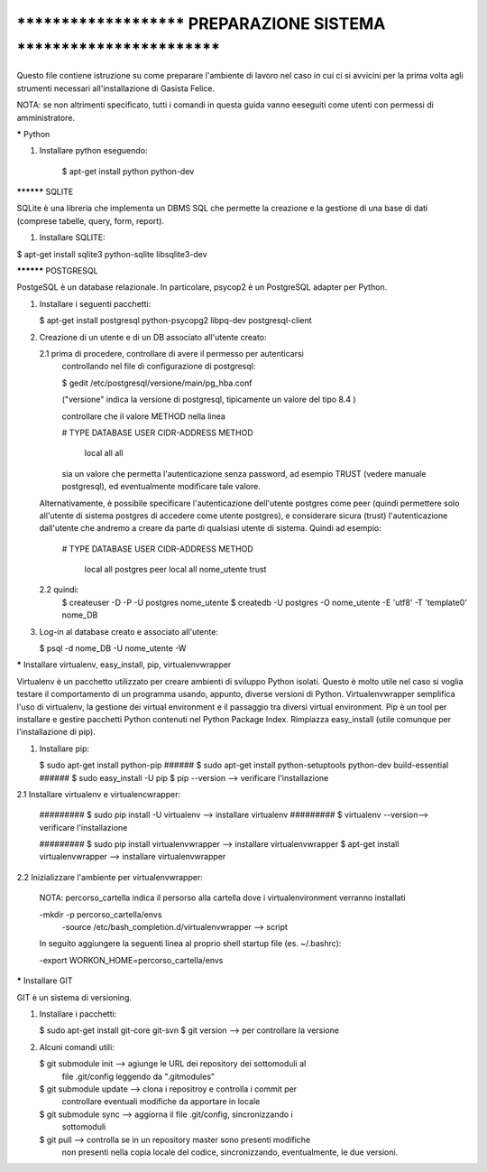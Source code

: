 ****************************************************************************
***********************   PREPARAZIONE SISTEMA   ***************************
****************************************************************************

Questo file contiene istruzione su come preparare l'ambiente di lavoro nel 
caso in cui ci si avvicini per la prima volta agli strumenti necessari 
all'installazione di Gasista Felice.

NOTA: se non altrimenti specificato, tutti i comandi in questa guida vanno eeseguiti come utenti con permessi di amministratore.


***** Python

1. Installare python eseguendo:

	$ apt-get install python python-dev


********** SQLITE


SQLite è una libreria che implementa un DBMS SQL che permette la creazione e la
gestione di una base di dati (comprese tabelle, query, form, report).

1. Installare SQLITE:

$ apt-get install sqlite3 python-sqlite libsqlite3-dev


********** POSTGRESQL

PostgeSQL è un database relazionale. In particolare, psycop2 è un PostgreSQL 
adapter per Python.
	
1.	Installare i seguenti pacchetti:
	
	$ apt-get install postgresql python-psycopg2 libpq-dev postgresql-client

2.	Creazione di un utente e di un DB associato all'utente creato:

	2.1	prima di procedere, controllare di avere il permesso per autenticarsi
		controllando nel file di configurazione di postgresql:
		
		$ gedit /etc/postgresql/versione/main/pg_hba.conf
		
		("versione" indica la versione di postgresql, tipicamente un valore
		del tipo 8.4 )
		
		controllare che il valore METHOD nella linea
		
		# TYPE  DATABASE    USER        CIDR-ADDRESS          METHOD

		 local   all         all                           		   
		 
		sia un valore che permetta l'autenticazione senza password, ad esempio 
		TRUST (vedere manuale postgresql), ed eventualmente modificare tale 
		valore.

        Alternativamente, è possibile specificare l'autenticazione dell'utente postgres 
        come peer (quindi permettere solo all'utente di sistema postgres di accedere come 
        utente postgres), e considerare sicura (trust) l'autenticazione dall'utente che 
        andremo a creare da parte di qualsiasi utente di sistema. Quindi ad esempio:

		# TYPE  DATABASE    USER        CIDR-ADDRESS          METHOD

		 local   all         postgres                          peer 		   
		 local   all         nome_utente                       trust 		   
		
	2.2	quindi:
		$ createuser -D -P -U postgres nome_utente
		$ createdb -U postgres -O nome_utente -E 'utf8' -T 'template0' nome_DB
	
3.	Log-in al database creato e associato all'utente:

	$ psql -d nome_DB -U nome_utente -W


***** Installare virtualenv, easy_install, pip, virtualenvwrapper

Virtualenv è un pacchetto utilizzato per creare ambienti di sviluppo Python 
isolati. Questo è molto utile nel caso si voglia testare il comportamento di un 
programma usando, appunto, diverse versioni di Python. Virtualenvwrapper 
semplifica l'uso di virtualenv, la gestione dei virtual environment e il
passaggio tra diversi virtual environment.
Pip è un tool per installare e gestire pacchetti Python contenuti nel Python 
Package Index. Rimpiazza easy_install (utile comunque per l'installazione di 
pip).
 
1.	Installare pip:
 
	$ sudo apt-get install python-pip
	###### $ sudo apt-get install python-setuptools python-dev build-essential
	###### $ sudo easy_install -U pip
	$ pip --version --> verificare l'installazione

2.1	Installare virtualenv e virtualencwrapper:

	######### $ sudo pip install -U virtualenv --> installare virtualenv
	######### $ virtualenv --version--> verificare l'installazione
	
	######### $ sudo pip install virtualenvwrapper --> installare virtualenvwrapper
	$ apt-get install virtualenvwrapper --> installare virtualenvwrapper

2.2 Inizializzare l'ambiente per virtualenvwrapper:

    NOTA: percorso_cartella indica il persorso alla cartella dove i virtualenvironment verranno installati

    -mkdir -p percorso_cartella/envs
	-source /etc/bash_completion.d/virtualenvwrapper --> script 

    In seguito aggiungere la seguenti linea al proprio shell startup file (es. ~/.bashrc):

    -export WORKON_HOME=percorso_cartella/envs


***** Installare GIT

GIT è un sistema di versioning.

1.	Installare i pacchetti:

	$ sudo apt-get install git-core git-svn
	$ git version --> per controllare la versione
	
2.	Alcuni comandi utili:

	$ git submodule init --> agiunge le URL dei repository dei sottomoduli al 
							 file .git/config leggendo da ".gitmodules"
	$ git submodule update --> clona i repositroy e controlla i commit per 
							   controllare eventuali modifiche da apportare in 
							   locale
	$ git submodule sync --> aggiorna il file .git/config, sincronizzando i 
							 sottomoduli
	$ git pull --> controlla se in un repository master sono presenti modifiche
				   non presenti nella copia locale del codice, sincronizzando, 
				   eventualmente, le due versioni. 

